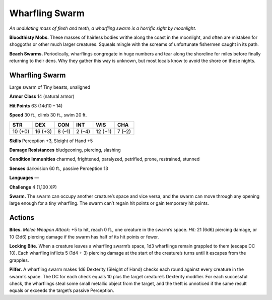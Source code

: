 
.. _tob:wharfling-swarm:

Wharfling Swarm
---------------

*An undulating mass of flesh and teeth, a wharfling swarm is a
horrific sight by moonlight.*

**Bloodthisty Mobs.** These masses of hairless bodies writhe
along the coast in the moonlight, and often are mistaken for
shoggoths or other much larger creatures. Squeals mingle with
the screams of unfortunate fishermen caught in its path.

**Beach Swarms.** Periodically, wharflings congregate in huge
numbers and tear along the shoreline for miles before finally
returning to their dens. Why they gather this way is unknown,
but most locals know to avoid the shore on these nights.

Wharfling Swarm
~~~~~~~~~~~~~~~

Large swarm of Tiny beasts, unaligned

**Armor Class** 14 (natural armor)

**Hit Points** 63 (14d10 – 14)

**Speed** 30 ft., climb 30 ft., swim 20 ft.

+-----------+----------+-----------+-----------+-----------+-----------+
| STR       | DEX      | CON       | INT       | WIS       | CHA       |
+===========+==========+===========+===========+===========+===========+
| 10 (+0)   | 16 (+3)  | 8 (–1)    | 2 (–4)    | 12 (+1)   | 7 (–2)    |
+-----------+----------+-----------+-----------+-----------+-----------+

**Skills** Perception +3, Sleight of Hand +5

**Damage Resistances** bludgeoning, piercing, slashing

**Condition Immunities** charmed, frightened, paralyzed,
petrified, prone, restrained, stunned

**Senses** darkvision 60 ft., passive Perception 13

**Languages** —

**Challenge** 4 (1,100 XP)

**Swarm.** The swarm can occupy another creature’s space and
vice versa, and the swarm can move through any opening
large enough for a tiny wharfling. The swarm can’t regain hit
points or gain temporary hit points.

Actions
~~~~~~~

**Bites.** *Melee Weapon Attack:* +5 to hit, reach 0 ft., one creature
in the swarm’s space. *Hit:* 21 (6d6) piercing damage, or 10 (3d6)
piercing damage if the swarm has half of its hit points or fewer.

**Locking Bite.** When a creature leaves a wharfling swarm’s space,
1d3 wharflings remain grappled to them (escape DC 10). Each
wharfling inflicts 5 (1d4 + 3) piercing damage at the start of
the creature’s turns until it escapes from the grapples.

**Pilfer.** A wharfling swarm makes 1d6 Dexterity (Sleight of Hand)
checks each round against every creature in the swarm’s space.
The DC for each check equals 10 plus the target creature’s
Dexterity modifier. For each successful check, the wharflings
steal some small metallic object from the target, and the theft
is unnoticed if the same result equals or exceeds the target’s
passive Perception.
